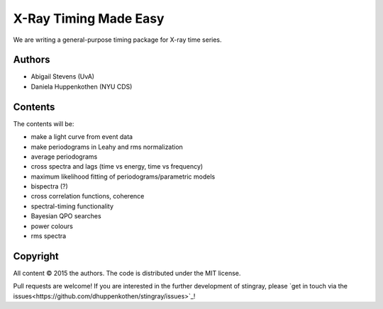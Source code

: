 X-Ray Timing Made Easy
=======================

We are writing a general-purpose timing package for X-ray time series. 

Authors
--------
* Abigail Stevens (UvA)
* Daniela Huppenkothen (NYU CDS)

Contents
--------

The contents will be:

- make a light curve from event data
- make periodograms in Leahy and rms normalization
- average periodograms
- cross spectra and lags (time vs energy, time vs frequency)
- maximum likelihood fitting of periodograms/parametric models
- bispectra (?)
- cross correlation functions, coherence
- spectral-timing functionality
- Bayesian QPO searches
- power colours
- rms spectra

Copyright
---------
 
All content © 2015 the authors. The code is distributed under the MIT license.

Pull requests are welcome! If you are interested in the further development of 
stingray, please `get in touch via the issues<https://github.com/dhuppenkothen/stingray/issues>`_!